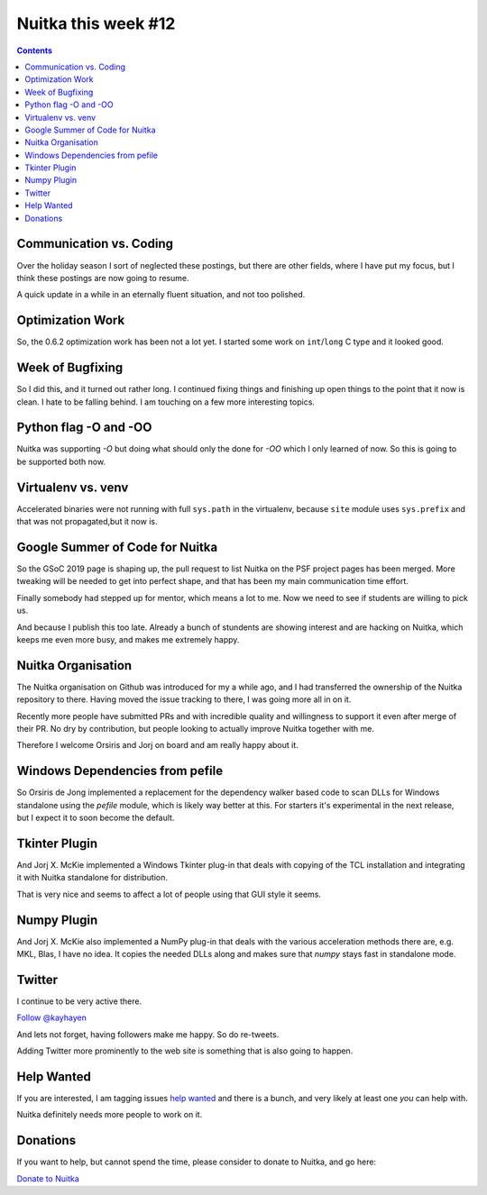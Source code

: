 .. post:: 2019/02/08 14:09:00
   :tags: Python, compiler, Nuitka, NTW
   :author: Kay Hayen

######################
 Nuitka this week #12
######################

.. contents::

**************************
 Communication vs. Coding
**************************

Over the holiday season I sort of neglected these postings, but there
are other fields, where I have put my focus, but I think these postings
are now going to resume.

A quick update in a while in an eternally fluent situation, and not too
polished.

*******************
 Optimization Work
*******************

So, the 0.6.2 optimization work has been not a lot yet. I started some
work on ``int``/``long`` C type and it looked good.

*******************
 Week of Bugfixing
*******************

So I did this, and it turned out rather long. I continued fixing things
and finishing up open things to the point that it now is clean. I hate
to be falling behind. I am touching on a few more interesting topics.

************************
 Python flag -O and -OO
************************

Nuitka was supporting `-O` but doing what should only the done for `-OO`
which I only learned of now. So this is going to be supported both now.

*********************
 Virtualenv vs. venv
*********************

Accelerated binaries were not running with full ``sys.path`` in the
virtualenv, because ``site`` module uses ``sys.prefix`` and that was not
propagated,but it now is.

**********************************
 Google Summer of Code for Nuitka
**********************************

So the GSoC 2019 page is shaping up, the pull request to list Nuitka on
the PSF project pages has been merged. More tweaking will be needed to
get into perfect shape, and that has been my main communication time
effort.

Finally somebody had stepped up for mentor, which means a lot to me. Now
we need to see if students are willing to pick us.

And because I publish this too late. Already a bunch of stundents are
showing interest and are hacking on Nuitka, which keeps me even more
busy, and makes me extremely happy.

*********************
 Nuitka Organisation
*********************

The Nuitka organisation on Github was introduced for my a while ago, and
I had transferred the ownership of the Nuitka repository to there.
Having moved the issue tracking to there, I was going more all in on it.

Recently more people have submitted PRs and with incredible quality and
willingness to support it even after merge of their PR. No dry by
contribution, but people looking to actually improve Nuitka together
with me.

Therefore I welcome Orsiris and Jorj on board and am really happy about
it.

**********************************
 Windows Dependencies from pefile
**********************************

So Orsiris de Jong implemented a replacement for the dependency walker
based code to scan DLLs for Windows standalone using the `pefile`
module, which is likely way better at this. For starters it's
experimental in the next release, but I expect it to soon become the
default.

****************
 Tkinter Plugin
****************

And Jorj X. McKie implemented a Windows Tkinter plug-in that deals with
copying of the TCL installation and integrating it with Nuitka
standalone for distribution.

That is very nice and seems to affect a lot of people using that GUI
style it seems.

**************
 Numpy Plugin
**************

And Jorj X. McKie also implemented a NumPy plug-in that deals with the
various acceleration methods there are, e.g. MKL, Blas, I have no idea.
It copies the needed DLLs along and makes sure that `numpy` stays fast
in standalone mode.

*********
 Twitter
*********

I continue to be very active there.

`Follow @kayhayen <https://twitter.com/kayhayen?ref_src=twsrc%5Etfw>`_

And lets not forget, having followers make me happy. So do re-tweets.

Adding Twitter more prominently to the web site is something that is
also going to happen.

*************
 Help Wanted
*************

If you are interested, I am tagging issues `help wanted
<https://github.com/kayhayen/Nuitka/issues?q=is%3Aissue+is%3Aopen+label%3A%22help+wanted%22>`_
and there is a bunch, and very likely at least one *you* can help with.

Nuitka definitely needs more people to work on it.

***********
 Donations
***********

If you want to help, but cannot spend the time, please consider to
donate to Nuitka, and go here:

`Donate to Nuitka <http://nuitka.net/pages/donations.html>`_
